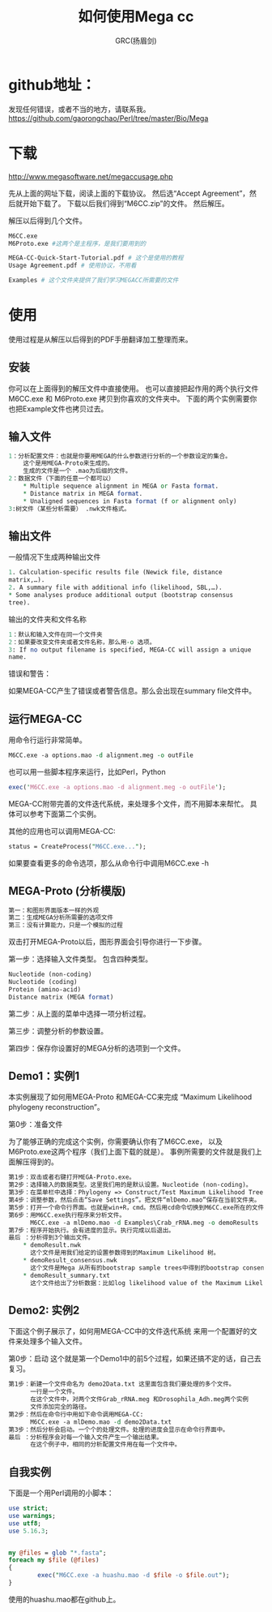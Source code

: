 #+TITLE: 如何使用Mega cc
#+AUTHOR: GRC(扬眉剑)

* github地址：
发现任何错误，或者不当的地方，请联系我。
https://github.com/gaorongchao/Perl/tree/master/Bio/Mega

* 下载
http://www.megasoftware.net/megaccusage.php

先从上面的网址下载，阅读上面的下载协议。
然后选“Accept Agreement”，然后就开始下载了。
下载以后我们得到“M6CC.zip”的文件。
然后解压。

解压以后得到几个文件。
#+BEGIN_SRC perl
  M6CC.exe
  M6Proto.exe #这两个是主程序，是我们要用到的
  
  MEGA-CC-Quick-Start-Tutorial.pdf # 这个是使用的教程
  Usage Agreement.pdf # 使用协议，不用看
  
  Examples # 这个文件夹提供了我们学习MEGACC所需要的文件
#+END_SRC

* 使用
使用过程是从解压以后得到的PDF手册翻译加工整理而来。
** 安装
你可以在上面得到的解压文件中直接使用。
也可以直接把起作用的两个执行文件M6CC.exe 和 M6Proto.exe
拷贝到你喜欢的文件夹中。
下面的两个实例需要你也把Example文件也拷贝过去。
** 输入文件
#+BEGIN_SRC perl
  1：分析配置文件：也就是你要用MEGA的什么参数进行分析的一个参数设定的集合。
      这个是用MEGA-Proto来生成的。
      生成的文件是一个 .mao为后缀的文件。
  2：数据文件（下面的任意一个都可以）
      ,* Multiple sequence alignment in MEGA or Fasta format. 
      ,* Distance matrix in MEGA format. 
      ,* Unaligned sequences in Fasta format (f or alignment only)
  3:树文件（某些分析需要） .nwk文件格式。
#+END_SRC
** 输出文件
一般情况下生成两种输出文件

#+BEGIN_SRC perl
  1. Calculation-specific results file (Newick file, distance 
  matrix,…). 
  2. A summary file with additional info (likelihood, SBL,…). 
  ,* Some analyses produce additional output (bootstrap consensus 
  tree). 
#+END_SRC
输出的文件夹和文件名称

#+BEGIN_SRC perl
  1：默认和输入文件在同一个文件夹
  2：如果要改变文件夹或者文件名称，那么用-o 选项。
  3: If no output filename is specified, MEGA-CC will assign a unique 
  name. 
#+END_SRC
错误和警告：

如果MEGA-CC产生了错误或者警告信息。那么会出现在summary file文件中。

** 运行MEGA-CC
   DEADLINE: <2014-03-26 Wed>
用命令行运行非常简单。
#+BEGIN_SRC perl
  M6CC.exe -a options.mao -d alignment.meg -o outFile
#+END_SRC
也可以用一些脚本程序来运行，比如Perl，Python
#+BEGIN_SRC perl
  exec('M6CC.exe -a options.mao -d alignment.meg -o outFile');
#+END_SRC
MEGA-CC附带完善的文件迭代系统，来处理多个文件，而不用脚本来帮忙。
具体可以参考下面第二个实例。

其他的应用也可以调用MEGA-CC:
#+BEGIN_SRC perl
status = CreateProcess("M6CC.exe...");
#+END_SRC
如果要查看更多的命令选项，那么从命令行中调用M6CC.exe -h


** MEGA-Proto (分析模版)
#+BEGIN_SRC perl
  第一：和图形界面版本一样的外观
  第二：生成MEGA分析所需要的选项文件
  第三：没有计算能力，只是一个模拟的过程
#+END_SRC
双击打开MEGA-Proto以后，图形界面会引导你进行一下步骤。

第一步：选择输入文件类型。
包含四种类型。
#+BEGIN_SRC perl
  Nucleotide (non-coding)
  Nucleotide (coding)
  Protein (amino-acid)
  Distance matrix (MEGA format)
#+END_SRC

第二步：从上面的菜单中选择一项分析过程。

第三步：调整分析的参数设置。

第四步：保存你设置好的MEGA分析的选项到一个文件。

** Demo1：实例1
本实例展现了如何用MEGA-Proto 和MEGA-CC来完成
“Maximum Likelihood phylogeny reconstruction”。

第0步：准备文件

为了能够正确的完成这个实例，你需要确认你有了M6CC.exe，
以及M6Proto.exe这两个程序（我们上面下载的就是）。
事例所需要的文件就是我们上面解压得到的。
#+BEGIN_SRC perl
  第1步：双击或者右键打开MEGA-Proto.exe。
  第2步：选择输入的数据类型。这里我们用的是默认设置。Nucleotide (non-coding)。
  第3步：在菜单栏中选择：Phylogeny => Construct/Test Maximum Likelihood Tree
  第4步：调整参数，然后点击“Save Settings”。把文件“mlDemo.mao”保存在当前文件夹。
  第5步：打开一个命令行界面。也就是win+R，cmd。然后用cd命令切换到M6CC.exe所在的文件夹。
  第6步：用M6CC.exe执行程序来分析文件。
        M6CC.exe -a mlDemo.mao -d Examples\Crab_rRNA.meg -o demoResults
  第7步：程序开始执行。会有进度的显示。执行完成以后退出。
  最后 ：分析得到3个输出文件。
      ,* demoResult.nwk
        这个文件是用我们给定的设置参数得到的Maximum Likelihood 树。
      ,* demoResult_consensus.nwk
        这个文件是Mega 从所有的bootstrap sample trees中得到的bootstrap consensus树。
      ,* demoResult_summary.txt
        这个文件给出了分析数据：比如log likelihood value of the Maximum Likelihood tree,ts/tv ratio etc...
#+END_SRC



** Demo2: 实例2
下面这个例子展示了，如何用MEGA-CC中的文件迭代系统
来用一个配置好的文件来处理多个输入文件。

第0步：启动
这个就是第一个Demo1中的前5个过程，如果还搞不定的话，自己去复习。

#+BEGIN_SRC perl
  第1步：新建一个文件命名为 demo2Data.txt 这里面包含我们要处理的多个文件。
        一行是一个文件。
        在这个文件中，对两个文件Grab_rRNA.meg 和Drosophila_Adh.meg两个实例
        文件添加完全的路径。
  第2步：然后在命令行中用如下命令调用MEGA-CC:
        M6CC.exe -a mlDemo.mao -d demo2Data.txt
  第3步：然后分析会启动。一个个的处理文件。处理的进度会显示在命令行界面中。
  最后 ：分析程序会对每一个输入文件产生一个输出结果。
        在这个例子中，相同的分析配置文件用在每一个文件中。
#+END_SRC

** 自我实例
下面是一个用Perl调用的小脚本：
#+BEGIN_SRC perl
  use strict;
  use warnings;
  use utf8;
  use 5.16.3;
  
  
  my @files = glob "*.fasta";
  foreach my $file (@files)
  {
          exec("M6CC.exe -a huashu.mao -d $file -o $file.out");
  }
  
#+END_SRC
使用的huashu.mao都在github上。
